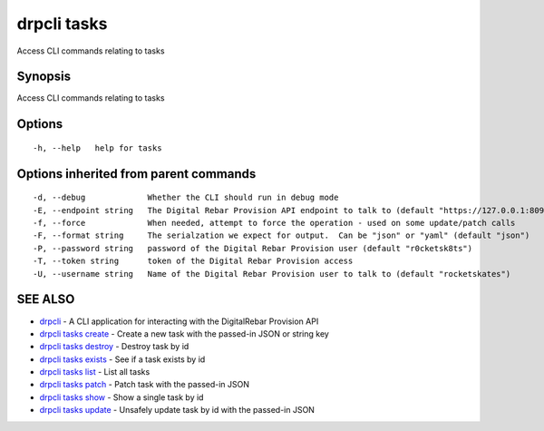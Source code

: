 drpcli tasks
============

Access CLI commands relating to tasks

Synopsis
--------

Access CLI commands relating to tasks

Options
-------

::

      -h, --help   help for tasks

Options inherited from parent commands
--------------------------------------

::

      -d, --debug             Whether the CLI should run in debug mode
      -E, --endpoint string   The Digital Rebar Provision API endpoint to talk to (default "https://127.0.0.1:8092")
      -f, --force             When needed, attempt to force the operation - used on some update/patch calls
      -F, --format string     The serialzation we expect for output.  Can be "json" or "yaml" (default "json")
      -P, --password string   password of the Digital Rebar Provision user (default "r0cketsk8ts")
      -T, --token string      token of the Digital Rebar Provision access
      -U, --username string   Name of the Digital Rebar Provision user to talk to (default "rocketskates")

SEE ALSO
--------

-  `drpcli <drpcli.html>`__ - A CLI application for interacting with the
   DigitalRebar Provision API
-  `drpcli tasks create <drpcli_tasks_create.html>`__ - Create a new
   task with the passed-in JSON or string key
-  `drpcli tasks destroy <drpcli_tasks_destroy.html>`__ - Destroy task
   by id
-  `drpcli tasks exists <drpcli_tasks_exists.html>`__ - See if a task
   exists by id
-  `drpcli tasks list <drpcli_tasks_list.html>`__ - List all tasks
-  `drpcli tasks patch <drpcli_tasks_patch.html>`__ - Patch task with
   the passed-in JSON
-  `drpcli tasks show <drpcli_tasks_show.html>`__ - Show a single task
   by id
-  `drpcli tasks update <drpcli_tasks_update.html>`__ - Unsafely update
   task by id with the passed-in JSON
